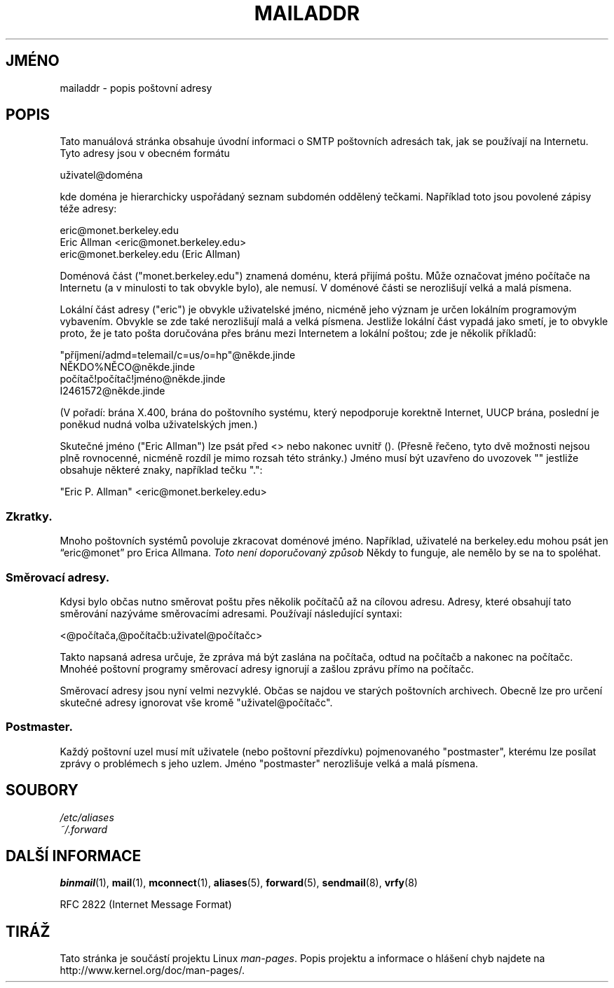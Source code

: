 .\"
.\" Copyright (c) 1983, 1987 The Regents of the University of California.
.\" All rights reserved.
.\"
.\" Redistribution and use in source and binary forms are permitted
.\" provided that the above copyright notice and this paragraph are
.\" duplicated in all such forms and that any documentation,
.\" advertising materials, and other materials related to such
.\" distribution and use acknowledge that the software was developed
.\" by the University of California, Berkeley.  The name of the
.\" University may not be used to endorse or promote products derived
.\" from this software without specific prior written permission.
.\" THIS SOFTWARE IS PROVIDED ``AS IS'' AND WITHOUT ANY EXPRESS OR
.\" IMPLIED WARRANTIES, INCLUDING, WITHOUT LIMITATION, THE IMPLIED
.\" WARRANTIES OF MERCHANTABILITY AND FITNESS FOR A PARTICULAR PURPOSE.
.\"
.\"	@(#)mailaddr.7	6.5 (Berkeley) 2/14/89
.\"
.\" Extensively rewritten by Arnt Gulbrandsen <agulbra@troll.no>.  My
.\" changes are placed under the same copyright as the original BSD page.
.\"
.\" Adjusted by Arnt Gulbrandsen <arnt@gulbrandsen.priv.no> in 2004 to
.\" account for changes since 1995. Route-addrs are now even less
.\" common, etc. Some minor wording improvements. Same copyright.
.\"
.\"*******************************************************************
.\"
.\" This file was generated with po4a. Translate the source file.
.\"
.\"*******************************************************************
.TH MAILADDR 7 2004\-09\-15 Linux "Linux \- Příručka uživatele"
.UC 5
.SH JMÉNO
mailaddr \- popis poštovní adresy
.SH POPIS
.nh
Tato manuálová stránka obsahuje úvodní informaci o SMTP poštovních
adresách tak, jak se používají na Internetu. Tyto adresy jsou v obecném
formátu
.PP
  uživatel@doména
.PP
kde doména je hierarchicky uspořádaný seznam subdomén oddělený
tečkami.  Například toto jsou povolené zápisy téže adresy:
.PP
  eric@monet.berkeley.edu
.br
  Eric Allman <eric@monet.berkeley.edu>
.br
  eric@monet.berkeley.edu (Eric Allman)
.PP
Doménová část ("monet.berkeley.edu") znamená doménu, která přijímá
poštu.  Může označovat jméno počítače na Internetu (a v minulosti to
tak obvykle bylo), ale nemusí. V doménové části se nerozlišují velká
a malá písmena.
.PP
Lokální část adresy ("eric") je obvykle uživatelské jméno, nicméně
jeho význam je určen lokálním programovým vybavením. Obvykle se zde
také nerozlišují malá a velká písmena. Jestliže lokální část
vypadá jako smetí, je to obvykle proto, že je tato pošta doručována
přes bránu mezi Internetem a lokální poštou; zde je několik
příkladů:
.PP
    "příjmení/admd=telemail/c=us/o=hp"@někde.jinde
.br
    NĚKDO%NĚCO@někde.jinde
.br
    počítač!počítač!jméno@někde.jinde
.br
    I2461572@někde.jinde
.PP
(V pořadí: brána X.400, brána do poštovního systému, který
nepodporuje korektně Internet, UUCP brána, poslední je poněkud nudná
volba uživatelských jmen.)
.PP
Skutečné jméno ("Eric Allman") lze psát před <> nebo nakonec
uvnitř ().  (Přesně řečeno, tyto dvě možnosti nejsou plně
rovnocenné, nicméně rozdíl je mimo rozsah této stránky.) Jméno musí
být uzavřeno do uvozovek "" jestliže obsahuje některé znaky,
například tečku ".":
.PP
    "Eric P. Allman" <eric@monet.berkeley.edu>
.SS Zkratky.
.PP
Mnoho poštovních systémů povoluje zkracovat doménové
jméno. Například, uživatelé na berkeley.edu mohou psát jen
\*(lqeric@monet\*(rq pro Erica Allmana.  \fIToto není doporučovaný způsob\fP
Někdy to funguje, ale nemělo by se na to spoléhat.
.SS "Směrovací adresy."
.PP
Kdysi bylo občas nutno směrovat poštu přes několik počítačů až na
cílovou adresu. Adresy, které obsahují tato směrování nazýváme
směrovacími adresami.  Používají následující syntaxi:
.PP
    <@počítača,@počítačb:uživatel@počítačc>
.PP
Takto napsaná adresa určuje, že zpráva má být zaslána na počítača,
odtud na počítačb a nakonec na počítačc. Mnohéé poštovní programy
směrovací adresy ignorují a zašlou zprávu přímo na počítačc.
.PP
Směrovací adresy jsou nyní velmi nezvyklé. Občas se najdou ve starých
poštovních archivech. Obecně lze pro určení skutečné adresy ignorovat
vše kromě "uživatel@počítačc".
.SS Postmaster.
.PP
Každý poštovní uzel musí mít uživatele (nebo poštovní přezdívku)
pojmenovaného "postmaster", kterému lze posílat zprávy o problémech s
jeho uzlem. Jméno "postmaster" nerozlišuje velká a malá písmena.
.SH SOUBORY
\fI/etc/aliases\fP
.br
\fI~/.forward\fP
.SH "DALŠÍ INFORMACE"
\fBbinmail\fP(1), \fBmail\fP(1), \fBmconnect\fP(1), \fBaliases\fP(5), \fBforward\fP(5),
\fBsendmail\fP(8), \fBvrfy\fP(8)

RFC\ 2822 (Internet Message Format)
.SH TIRÁŽ
Tato stránka je součástí projektu Linux \fIman\-pages\fP.  Popis projektu a
informace o hlášení chyb najdete na http://www.kernel.org/doc/man\-pages/.
